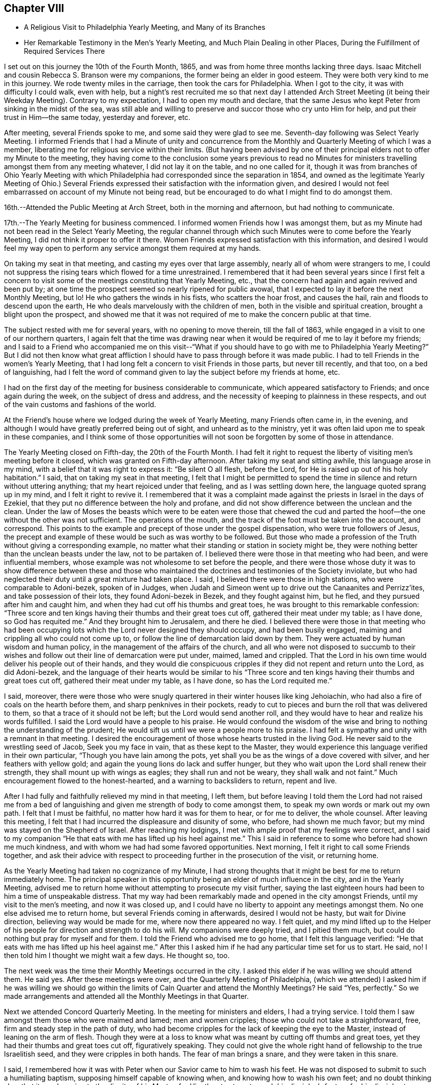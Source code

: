 == Chapter VIII

[.chapter-synopsis]
* A Religious Visit to Philadelphia Yearly Meeting, and Many of its Branches
* Her Remarkable Testimony in the Men`'s Yearly Meeting, and Much Plain Dealing in other Places, During the Fulfillment of Required Services There

I set out on this journey the 10th of the Fourth Month, 1865,
and was from home three months lacking three days.
Isaac Mitchell and cousin Rebecca S. Branson were my companions,
the former being an elder in good esteem.
They were both very kind to me in this journey.
We rode twenty miles in the carriage, then took the cars for Philadelphia.
When I got to the city, it was with difficulty I could walk, even with help,
but a night`'s rest recruited me so that next day I attended Arch Street
Meeting (it being their Weekday Meeting). Contrary to my expectation,
I had to open my mouth and declare,
that the same Jesus who kept Peter from sinking in the midst of the sea,
was still able and willing to preserve and succor those who cry unto Him for help,
and put their trust in Him--the same today, yesterday and forever, etc.

After meeting, several Friends spoke to me,
and some said they were glad to see me. Seventh-day following was Select Yearly Meeting.
I informed Friends that I had a Minute of unity and concurrence from
the Monthly and Quarterly Meeting of which I was a member,
liberating me for religious service within their limits.
(But having been advised by one of their principal
elders not to offer my Minute to the meeting,
they having come to the conclusion some years previous to read no Minutes
for ministers travelling amongst them from any meeting whatever,
I did not lay it on the table, and no one called for it,
though it was from branches of Ohio Yearly Meeting with which
Philadelphia had corresponded since the separation in 1854,
and owned as the legitimate Yearly Meeting of Ohio.) Several Friends
expressed their satisfaction with the information given,
and desired I would not feel embarrassed on account of my Minute not being read,
but be encouraged to do what I might find to do amongst them.

16th.--Attended the Public Meeting at Arch Street, both in the morning and afternoon,
but had nothing to communicate.

17th.--The Yearly Meeting for business commenced.
I informed women Friends how I was amongst them,
but as my Minute had not been read in the Select Yearly Meeting,
the regular channel through which such Minutes were to come before the Yearly Meeting,
I did not think it proper to offer it there.
Women Friends expressed satisfaction with this information,
and desired I would feel my way open to perform
any service amongst them required at my hands.

On taking my seat in that meeting, and casting my eyes over that large assembly,
nearly all of whom were strangers to me,
I could not suppress the rising tears which flowed for a time unrestrained.
I remembered that it had been several years since I first felt a concern to
visit some of the meetings constituting that Yearly Meeting,
etc., that the concern had again and again revived and been put by;
at one time the prospect seemed so nearly ripened for public avowal,
that I expected to lay it before the next Monthly Meeting, but lo!
He who gathers the winds in his fists, who scatters the hoar frost, and causes the hail,
rain and floods to descend upon the earth,
He who deals marvelously with the children of men,
both in the visible and spiritual creation, brought a blight upon the prospect,
and showed me that it was not required of me to make the concern public at that time.

The subject rested with me for several years, with no opening to move therein,
till the fall of 1863, while engaged in a visit to one of our northern quarters,
I again felt that the time was drawing near when it
would be required of me to lay it before my friends;
and I said to a Friend who accompanied me on this visit--"`What if you should have
to go with me to Philadelphia Yearly Meeting?`" But I did not then know what great
affliction I should have to pass through before it was made public.
I had to tell Friends in the women`'s Yearly Meeting,
that I had long felt a concern to visit Friends in those parts, but never till recently,
and that too, on a bed of languishing,
had I felt the word of command given to lay the subject before my friends at home, etc.

I had on the first day of the meeting for business considerable to communicate,
which appeared satisfactory to Friends; and once again during the week,
on the subject of dress and address,
and the necessity of keeping to plainness in these respects,
and out of the vain customs and fashions of the world.

At the Friend`'s house where we lodged during the week of Yearly Meeting,
many Friends often came in, in the evening,
and although I would have greatly preferred being out of sight,
and unheard as to the ministry,
yet it was often laid upon me to speak in these companies,
and I think some of those opportunities will not
soon be forgotten by some of those in attendance.

The Yearly Meeting closed on Fifth-day, the 20th of the Fourth Month.
I had felt it right to request the liberty of visiting men`'s meeting before it closed,
which was granted on Fifth-day afternoon.
After taking my seat and sitting awhile, this language arose in my mind,
with a belief that it was right to express it: "`Be silent O all flesh, before the Lord,
for He is raised up out of his holy habitation.`"
I said, that on taking my seat in that meeting,
I felt that I might be permitted to spend the time in
silence and return without uttering anything;
that my heart rejoiced under that feeling, and as I was settling down here,
the language quoted sprang up in my mind,
and I felt it right to revive it. I remembered that it was a
complaint made against the priests in Israel in the days of Ezekiel,
that they put no difference between the holy and profane,
and did not show difference between the unclean and the clean.
Under the law of Moses the beasts which were to be eaten were those that chewed the
cud and parted the hoof--the one without the other was not sufficient.
The operations of the mouth, and the track of the foot must be taken into the account,
and correspond.
This points to the example and precept of those under the gospel dispensation,
who were true followers of Jesus,
the precept and example of these would be such as was worthy to be followed.
But those who made a profession of the Truth without giving a corresponding example,
no matter what their standing or station in society might be,
they were nothing better than the unclean beasts under the law,
not to be partaken of. I believed there were those in that meeting who had been,
and were influential members, whose example was not wholesome to set before the people,
and there were those whose duty it was to show difference between these and
those who maintained the doctrines and testimonies of the Society inviolate,
but who had neglected their duty until a great mixture had taken place.
I said, I believed there were those in high stations, who were comparable to Adoni-bezek,
spoken of in Judges,
when Judah and Simeon went up to drive out the Canaanites and Perrizz`'ites,
and take possession of their lots, they found Adoni-bezek in Bezek,
and they fought against him, but he fled, and they pursued after him and caught him,
and when they had cut off his thumbs and great toes,
he was brought to this remarkable confession:
"`Three score and ten kings having their thumbs and their great toes cut off,
gathered their meat under my table; as I have done,
so God has requited me.`" And they brought him to Jerusalem, and there he died.
I believed there were those in that meeting who had been occupying
lots which the Lord never designed they should occupy,
and had been busily engaged, maiming and crippling all who could not come up to,
or follow the line of demarcation laid down by them.
They were actuated by human wisdom and human policy,
in the management of the affairs of the church,
and all who were not disposed to succumb to their wishes and
follow out their line of demarcation were put under,
maimed, lamed and crippled.
That the Lord in his own time would deliver his people out of their hands,
and they would die conspicuous cripples if they did not repent and return unto the Lord,
as did Adoni-bezek,
and the language of their hearts would be similar to his "`Three
score and ten kings having their thumbs and great toes cut off,
gathered their meat under my table, as I have done, so has the Lord requited me.`"

I said, moreover,
there were those who were snugly quartered in their winter houses like king Jehoiachin,
who had also a fire of coals on the hearth before them,
and sharp penknives in their pockets,
ready to cut to pieces and burn the roll that was delivered to them,
so that a trace of it should not be left; but the Lord would send another roll,
and they would have to hear and realize his words fulfilled.
I said the Lord would have a people to his praise.
He would confound the wisdom of the wise and bring to
nothing the understanding of the prudent;
He would sift us until we were a people more to his praise.
I had felt a sympathy and unity with a remnant in that meeting.
I desired the encouragement of those whose hearts trusted in the living God.
He never said to the wrestling seed of Jacob, Seek you my face in vain,
that as these kept to the Master,
they would experience this language verified in their own particular,
"`Though you have lain among the pots,
yet shall you be as the wings of a dove covered with silver,
and her feathers with yellow gold; and again the young lions do lack and suffer hunger,
but they who wait upon the Lord shall renew their strength,
they shall mount up with wings as eagles; they shall run and not be weary,
they shall walk and not faint.`"
Much encouragement flowed to the honest-hearted, and a warning to backsliders to return,
repent and live.

After I had fully and faithfully relieved my mind in that meeting, I left them,
but before leaving I told them the Lord had not raised me from a bed
of languishing and given me strength of body to come amongst them,
to speak my own words or mark out my own path.
I felt that I must be faithful, no matter how hard it was for them to hear,
or for me to deliver, the whole counsel.
After leaving this meeting,
I felt that I had incurred the displeasure and disunity of some, who before,
had shown me much favor; but my mind was stayed on the Shepherd of Israel.
After reaching my lodgings, I met with ample proof that my feelings were correct,
and I said to my companion "`He that eats with me has lifted up his heel against me.`"
This I said in reference to some who before had shown me much kindness,
and with whom we had had some favored opportunities.
Next morning, I felt it right to call some Friends together,
and ask their advice with respect to proceeding further in the prosecution of the visit,
or returning home.

As the Yearly Meeting had taken no cognizance of my Minute,
I had strong thoughts that it might be best for me to return immediately home.
The principal speaker in this opportunity being an elder of much influence in the city,
and in the Yearly Meeting,
advised me to return home without attempting to prosecute my visit further,
saying the last eighteen hours had been to him a time of unspeakable distress.
That my way had been remarkably made and opened in the city amongst Friends,
until my visit to the men`'s meeting, and now it was closed up,
and I could have no liberty to appoint any meetings amongst them.
No one else advised me to return home, but several Friends coming in afterwards,
desired I would not be hasty, but wait for Divine direction,
believing way would be made for me, where now there appeared no way.
I felt quiet,
and my mind lifted up to the Helper of his
people for direction and strength to do his will.
My companions were deeply tried, and I pitied them much,
but could do nothing but pray for myself and for them.
I told the Friend who advised me to go home, that I felt this language verified:
"`He that eats with me has lifted up his heel against me.`" After
this I asked him if he had any particular time set for us to start.
He said, no!
I then told him I thought we might wait a few days.
He thought so, too.

The next week was the time their Monthly Meetings occurred in the city.
I asked this elder if he was willing we should attend them.
He said yes.
After these meetings were over, and the Quarterly Meeting of Philadelphia,
(which we attended) I asked him if he was willing we should go within the
limits of Caln Quarter and attend the Monthly Meetings? He said "`Yes,
perfectly.`"
So we made arrangements and attended all the Monthly Meetings in that Quarter.

Next we attended Concord Quarterly Meeting.
In the meeting for ministers and elders, I had a trying service.
I told them I saw amongst them those who were maimed and lamed; men and women cripples;
those who could not take a straightforward, free,
firm and steady step in the path of duty,
who had become cripples for the lack of keeping the eye to the Master,
instead of leaning on the arm of flesh.
Though they were at a loss to know what was meant by cutting off thumbs and great toes,
yet they had their thumbs and great toes cut off, figuratively speaking.
They could not give the whole right hand of fellowship to the true Israelitish seed,
and they were cripples in both hands.
The fear of man brings a snare, and they were taken in this snare.

I said, I remembered how it was with Peter when our Savior came to him to wash his feet.
He was not disposed to submit to such a humiliating baptism,
supposing himself capable of knowing when, and knowing how to wash his own feet;
and no doubt thinking also, that it was lowering to the dignity of his Master,
for Him thus to stoop to wash his disciples`'s feet,
or for his disciples to subject their Lord to this necessity.
But when he was told, "`If I wash you not,
you have no part with me,`" he was all submission.
After the washing was over, Jesus said unto them,
"`Know you what I have done to you? You call me Master, and Lord; and you say well;
for so I am. If I, then, your Lord and Master, have washed your feet,
you also ought to wash one another`'s feet.`"
Jesus did not choose two or three of his disciples to wash the feet of the rest,
but they were to wash one another`'s feet.
The disciples of Christ will feel not only a willingness,
but a necessity of taking and receiving advice from his fellow disciples;
he will not feel himself too clean or too whole to be counselled,
or reproved even by the least babe in Christ.
"`He that receives whomsoever I send, receives me, and He that receives me,
receives Him that sent me.`" Male and female are all one in Christ Jesus.

After this meeting, a minister said to me, "`You have had a hard meeting,
but there is cause for your exercises and your remarks.
Oh, the bitter draughts my soul was made partaker of in many places,
so that I can say with David, "`Unless the Lord had been my help,
my soul had almost dwelt in silence.`"

Next day the Quarterly Meeting occurred.
It was a very large gathering.
Here, again I had close things to deliver, and hard to be uttered;
yet there was more openness than in the Select Meeting.
Where there is not a willingness to hear the Truth spoken,
it makes hard work for those to whom it is given to declare the whole counsel of God,
whether the people will hear or whether they will forbear.
I told them that some, no doubt, were desirous we should have a good meeting,
the language of whose hearts often was, Oh,
that we could have such precious heart tendering
opportunities as Friends had in the rise of the Society.
But we should remember that we are a backslidden people; the love of the world,
the wisdom, policy, riches, pleasures, pastimes, manners,
maxims and customs of the world, have gained ascendency and great place amongst us;
many were following those things with avidity,
which our worthy predecessors were led to renounce; and were trampling under '`foot,
or esteeming lightly those principles and testimonies for which,
and the support of which, our early Friends suffered persecution, imprisonment and death.
Will not the Lord judge for these things;
will not my soul be avenged on such a people or nation as this?`" The
judgments of the Lord are in the nation and in the Church,
and yet we are not humbled.
But this impressive, gracious and inviting language is still held out to us,
awaiting our acceptance: "`Return, you backsliding children,
and I will heal your backslidings.`"
And again: "`Bring you all the tithes into the storehouse,
that there may be meat in mine house, and prove me now herewith, says the Lord of hosts,
if I will not open you the windows of heaven, and pour you out a blessing,
that there shall not be room enough to receive it.`"

I had to declare that it was my full belief there were
those in that meeting who occupied high stations,
to whom this language was applicable: "`Take away from me the noise of your songs;
for I will not hear the melody of your violin, But let judgment run down as waters,
and righteousness as a mighty stream.`"
That the leprosy had got into the head,
and was of such a nature as to require those affected therewith, to cover the upper lip,
and cry, Unclean! unclean.
The foregoing is only a small part of what I had to communicate in that meeting.

In the women`'s meeting I had a short testimony on the subject of dress,
recommending plainness and consistency in this respect.
After meeting, Elizabeth Scattergood, an elder, said to me,
I have good unity with your services in our meeting today,
and should have felt better satisfied if I had expressed it publicly, but, said she,
"`that is the way we get along;
in a crippled way`"--meaning for the lack of being faithful.
On the day following, we visited dear Hannah Gibbons, who was in her ninety-fifth year.
Truly it was a strengthening, encouraging visit to my mind.
She was lively and green in old age, remembered her visit to Ohio,
made in her eightieth year;
could recollect much that was said and done in our Yearly Meeting at that time.
One thing I think right to mention,
it being a time of great disturbance and commotion on account of the spread
of unsound doctrines,--the doctrines of Joseph John Gurney and his abettors,
and there being some Friends in attendance of Ohio Yearly Meeting at that time,
from the Smaller Body (so called) of New England.
The Clerks of the women`'s meeting seemed determined to close
the Yearly Meeting without transacting the business thereof,
being encouraged by those of their way of thinking.
When the Clerk was about to read the concluding Minute, Hannah Gibbons arose and said,
that although she could not hear what was before the meeting, she felt it right to say,
she desired Friends would be faithful,
and if the Clerks did conclude the meeting without transacting the business,
she hoped faithful Friends would keep their seats,
and attend to the business of the meeting.
This honest, timely remonstrance, put a stop to their proceeding to conclude the meeting,
and the regular business was transacted.
The Friends from New England were men.

Fifth Month 11th.--Attended the Select Quarterly Meeting of
ministers and elders for Caln Quarterly Meeting.
Towards the close of this meeting I had to warn Friends
to be aware of the Joabs--to remember Abner and Amasa,
how they lost their lives by his treacherous dealings.
"`Died Abner, as a fool dies? his hands were not bound nor his feet fettered.`"
Joab did not want any one to supersede him in the king`'s business,
and determined to put all out of the way, who should be appointed to go before him;
hence, with feigned pretences towards the one, and feigned love towards the other,
he slew both Abner and Amasa.
But his gray hairs were not permitted to go down to the grave in peace,
though he arrayed himself conspicuously on the side of king David,
yet the king gave a charge to his son and successor concerning Joab,
because of his treachery and wickedness.
And when Solomon commanded Benaiah to smite him, he took hold of the horns of the altar,
still desiring to be considered a true worshipper in the house of God; nevertheless,
he was smitten there, and there he died.

How similar to the conduct of Joab is the conduct of some in the present day,
who are professing to be on the King`'s side, and actuated by a zeal,
but not of or from the Lord; desirous of self-exaltation or promotion,
who would allure from the path of duty by feigned words and fair speeches,
those who are on the King`'s business; and when they have got them,
to turn aside from the highway of holiness, behold their dagger is felt,
the precious life is smitten,
and they have no more strength to run on the Lord`'s errands, or do the King`'s business.
Though these over-zealous pretenders to religion care
nothing for the spiritual lives of those they slay,
yet their aim is to make a great show of love and good will,
as if the health of the souls of their fellow creatures was their chief concern.
"`Are you in health my brother,`" said Joab to Amasa,
and took him by the beard to kiss him, and then slew him,
leaving him in the highway for all to gaze upon him.

12th.--Attended the Quarterly Meeting for business.
In the forepart thereof, I had a testimony to bear on the subject of forgiveness,
and felt easy and satisfied.
In the women`'s meeting I had to revive the language:
"`Because the daughters of Zion are haughty,
and walk with stretched-forth necks and shameless eyes, walking and mincing as they go,
and making a tinkling with their feet.
Therefore the Lord will smite with a scab the crown of the head of the daughters of Zion,
and the Lord will discover their secret parts.
I admonished those who were high and lifted up in pride,
to remember what had come upon many daughters in our land,
how they had been brought down from their height and reduced to poverty
within the past four years in consequence of the ravages of civil war,
and although we had in many places been basking as in the sunshine of prosperity,
while thousands and tens of thousands have been undergoing the keenest reverse;
yet we must remember the Lord is no respecter of persons,
and while we may not be obliged to drink the cup of affliction and
judgment in the same way that others have been partaking of;
the time will come,
that all who continue indulging in the vain gratification of a worldly spirit,
will experience the judgments of the Lord to come upon them, yes,
the time must and will come upon all such, wherein their secret parts,
or the secret of their hearts, will be discovered, and mourning,
lamentation and woe will be their portion.
The Lord will take away from the daughters of Zion the
bravery of their tinkling ornaments and their cauls,
and their round tires like the moon, etc.
(see Isaiah, chapter third.
As this language has been verified in the experience of many professing
Christians of latter time in a remarkable manner in our beloved country,
it should have a tendency to humble us as in dust and ashes before the Most High God,
lest the cup of his indignation be handed to us unmingled with
mercy and we have to drink the very dregs thereof.
But the inviting language is still held out: "`Return, you backsliding children,
and I will heal your backslidings.`"

13th.--Attended the funeral of Isaac Phillips,
an esteemed elder of Bradford Monthly and Particular Meeting.
At the house of the deceased, before the interment,
I expressed to the widow of this Friend, my belief that all was well with her husband,
and encouraged her to keep the faith and patience,
that she might follow him to his home in heaven.
After the corpse was laid in the tomb, Friends held a meeting, which was very large,
I had nothing to communicate; Samuel Cope and Phebe Roberts spoke therein.
The same evening we went to West Chester and lodged with Elizabeth,
widow of the late William Scattergood.
The latter was a minister in the Society who stood much
opposed to the modern innovations in doctrine and practice,
which have made their way in the Society.
Elizabeth is a worthy elder, and treated us with much kindness and motherly regard.

14th.--Attended West Chester Meeting (it being First-day). In this
meeting I found it right to revive the language of the Apostle Peter:
"`But the day of the Lord will come as a thief in the night;
in the which the heavens shall pass away with a great noise,
and the elements shall melt with fervent heat; the earth also,
and the works that are therein,
shall be burnt up. Seeing then that all these things shall be dissolved,
what manner of persons ought you to be in all holy conduct and godliness.
Looking for and hasting unto the coming of the day of God, wherein the heavens,
being on fire, shall be dissolved,
and the elements shall melt with fervent heat? Nevertheless we, according to his promise,
look for new heavens and a new earth, wherein dwells righteousness.`"
I said, does any one here suppose that the Apostle Peter had an allusion to a day,
in which this terraqueous globe on which we live should be destroyed
by fire? I cannot suppose that he had any such meaning.
The heavens and the earth here alluded to is no doubt the old fallen nature of man,
against which the fire of the Lord`'s jealousy is kindled,
and the people of the world before the flood,
having been striven with by the Spirit of the Lord to bring them out of that fallen,
degenerate condition, yet they persisting therein,
God gave them over to a rebrobate mind, and brought destruction upon them.
So all, in every age of the world,
who withstand the tender visitations of God`'s mercy to their souls,
and continue in sin and transgression until his mercy is withdrawn,
will experience the outpouring of his indignation upon them, without respect of persons.
For, by the same word, the heavens and the earth which now are,
the first and fallen nature is reserved in chains,
subject to the fiery ordeal and indignation of the Lord,
but those who submit to the baptism of the fire and Holy Ghost, until all the chaff,
tin and rebrobate silver is destroyed--until all the old nature is purged out,
these experience new heavens and a new earth; new desires, new affections,
all old things done away, and behold, all things become new, and all things of God.

By thus bearing the ministration of condemnation for sin and transgression
by knowing the Master to sit as a refiner and purifier of gold and silver,
and as a fuller with soap in the temple of the heart,
becoming as passive clay in the hands of the potter, we hasten the corning of that day,
wherein the heavens being on fire shall be dissolved,
and the elements of our old nature melt with fervent heat,
the earth also and the works thereof shall be destroyed.
Seeing we look for such things,
what manner of persons ought we to be in all holy conduct and godliness.

In the afternoon of this day my companions attended Westtown Meeting;
but I feeling no draft that way, stayed in the neighborhood of West Chester,
at the house of our kind young friends Joseph and Elizabeth Scattergood:
Joseph is a descendant of Thomas Scattergood,
that devoted servant and minister of the Lord.
At this house I was sick for two days, and was very kindly treated.

On Fourth-day following we went to London Grove,
in order to attend the Western Quarterly Meeting.

On Fifth-day attended the Select Quarterly Meeting, in which I was silent.
Next day the Quarterly Meeting for business; silent also in that; but a woman Friend,
from a neighboring Quarterly Meeting, was very lengthy, both in preaching and praying.
Towards the close of the women`'s meeting something arose on my mind to deliver,
but the same woman again arose and had considerable to say,
which put a stop to my communication before it commenced.
This same Friend being at another meeting which I attended,
again took up most of the time in preaching and praying;
also in the Yearly Meeting was several times quite lengthy in her communications,
particularly towards the close of that large assembly.
My spirit was grieved thereat, believing she was going quite beyond her gift,
if she had a gift, which I was not prepared to question, or deny;
but she being young in the ministry, my soul did mourn over her, and I felt willing,
should the Lord require me so to do, to speak to her privately on account thereof,
but no way opened for my relief.

I give this as a warning to others,
believing the good Master will keep those clear-sighted, careful and watchful,
who put their trust in Him--who keep a single eye to his glory,
and if at any time they through unwatchfulness step aside,
He will chasten them with his rod of correction, causing them,
when they warm themselves with sparks of their own kindling, to lie down in sorrow,
feeling uncomfortable for having transgressed his righteous law.
They will be induced, as their chief aim and object is to promote his glory,
to bear the rod of his correction, and profit thereby.
"`My greatest concern (says William Penn) is for public brethren.`"
Oh, that I myself may watch unto prayer, and that continually,
that this language may not apply unto me,
in regard to what I have said on the subject of the
ministry--"`Out of your own mouth will I judge you.`"

After this Quarterly Meeting was over I informed the Select members of that meeting,
that I felt a concern to attend the meetings belonging to that Quarter,
to which they readily assented,
also to appoint one meeting within their limits amongst those not in membership with us,
which was also united with.

Seventh-day, the 20th.--Morris Cope took us to London Britain,
to attend that meeting on First-day.
I had service therein, both in silent exercise and vocal communication,
and felt satisfied.
After a religious opportunity in the family where we lodged, we went to West Grove,
where a meeting had been appointed to be held the next day, which we attended.
In this, as in all the other meetings within the limits of this quarter,
I had close things to deliver.
A worldly spirit having got in,
and taken possession of the uppermost room in the temple of the hearts of many, yes,
most of our poor, scattered and peeled Society; and many seem not to know it;
but when close things are preached amongst them, it seems hard for some to bear,
particularly when the leprosy is in the head, as well as in the other parts of the body.
Oh, what a resisting there is of that kind of medicine most needed,
so that the language of my heart often was, both in and out of meeting,
"`My soul is exceeding sorrowful even unto death;`"
for I found to suffer with and for the Truth,
we must dwell very low, even in places where few in these days are willing to dwell,
and withal,
feeling my own weaknesses and insufficiency for
so great a work as that of preaching to others,
being a dwarf in religious experience compared with those who have
faithfully followed the footsteps of the flock of Christ`'s companions.
I was often brought very low in consideration of these things,
and yet I felt the necessity laid upon me to do my part even in these troublous times,
towards repairing the broken-down walls of our Jerusalem.

I was many times while engaged in this visit,
pressed as under the weight of hills and mountains.
But magnified and adored forever be his name,
who never left me to become a prey to the dragon, but when He had tried and proven me,
He did always show himself to be the same Almighty Helper,
who can and will deliver all those who put their trust in Him,
out of all their distresses.

The last meeting we attended within the limits of the Western Quarter,
was at Fallowfield--a very small meeting.
I was favored to relieve my mind in this meeting to the few present, and felt clear.
After meeting, we went to the house of a Friend belonging to that meeting.
On my way there my mind was greatly exercised,
so that I could scarcely refrain from exclaiming aloud--"`My soul is exceeding sorrowful,
even unto death.`"
The Friends where we were going being entire strangers to me,
I knew not why I should be thus exercised, but upon entering their house,
and even before entering their dwelling, the mystery began to be unfolded.
I found they were wealthy and lived in a style which showed plainly
they were not the self-denying followers of the meek and lowly Jesus,
as becomes our profession.
They treated us respectfully,
and while dinner was preparing I felt greatly exercised in spirit,
that the Lord would keep me faithful to his requirements,
permitting me neither to go beyond, nor lag behind my guide.

After dinner I requested the family collected, which was done;
two of the older children were from home.
All the wealth and grandeur which I saw there displayed felt to me as nothing, yes,
lighter than vanity;
and I could not feel easy without alluding to the birth-place of our Savior.
Surely it was in his power to have presented himself to the world in
that prepared body in which he came to do his Father`'s will,
in a very different situation than that of a stable and a manger.
The birth-place of the Son of God a stable!
He by whom all things were made, condescended to set us this example of humility.
He who could have commanded empires and kingdoms,
in whose sight all nations are as the drop of a bucket.
He is Lord of lords and King of kings.
He regards the heart.
He requires us to take his yoke upon us and learn of Him, who is meek and lowly in heart,
that we may find rest to our souls.
And He has declared that, "`Whoever shall be ashamed of me and of my words,
of him shall the Son of man be ashamed, when He shall come in his own glory,
and in his Father`'s, and of the holy angels.`"
We must be willing to bear the cross, if we would wear the crown of life everlasting.
I felt strengthened to declare the whole counsel to parents and children,
and after a short and fervent supplication on their behalf, my own,
and those who were with me, I felt clear of them, which was indeed a great favor.

Then visited the family of a brother-in-law of these Friends,
and was favored to relieve my mind there also; but did not see the father of this family,
he being sick.
We then left the town of Coatesville,
and on our way to Benjamin Maule`'s (the Friend who took us to Fallowfield),
we stopped and took tea with a widow, who with her daughter received us kindly.
After tea,
had a religious opportunity to our mutual comfort and consolation in a degree
sufficient to call forth this acknowledgment,`" Hitherto has the Lord helped us.`"

On our way we passed the house of Solomon Lukens,
who with some others in his neighborhood and elsewhere,
have recently left their respective meetings,
and set up others in which they profess they can worship the Father
of Spirits more in accordance with their own sense of duty,
than in the meetings they have left.
I felt a great weight upon my spirit as I passed this house, and have since thought,
if I had given up to call there at that time, I might have felt more easy;
but we passed by, I concluding if the matter rested with me, I would return,
but the time never came that I had an opportunity to do so.

Lodged at B. M`'s,
with a prospect of appointing a meeting at a little village called Unionville,
four or five miles from London Grove.
But on Seventh-day morning, the prospect closed up. I could not account for it,
but felt it safe to be still,
and told Friends I did not see my way clear to appoint that meeting.
On examining the time of holding the Quarterly Meetings, I found Burlington Quarter,
which I was expecting to attend, came two days earlier than we expected;
then I saw why my way closed up to appoint the meeting,
for we had to take the cars for Philadelphia that afternoon in
order to reach Burlington in time for the Quarterly Meeting--
our friend B. M. taking us to the station.
With him and his family we parted in the love of the gospel.
He has six daughters, all grown, and in the bloom of youth.
I thought them interesting young women.
His wife, and aged mother-in-law were also very kind,
and we parted in near affection with these dear Friends.

On First-day we attended the Meeting for the
Northern District in the morning and afternoon.
In forenoon, after Deborah Brooks (a young Friend) had spoken,
not a word of which I could hear, my mouth was opened to speak of silent worship,
and express my belief that those who worship the Father in spirit and in truth,
often find these meetings to be the most strengthening and encouraging of any other;
for the minister of the sanctuary and true tabernacle, who is the Lord Jesus Christ,
knows all our needs, and is acquainted with our several situations,
and where there is a looking unto Him in the way of his judgments,
bearing the baptism of the Holy Ghost and fire, He will cleanse the temple of the heart,
and come in and sup with us, and we with Him.
And He will at times and seasons break in amongst these thus waiting upon Him,
with this inviting language--"`Children come and dine`"--
that there will be left no doubt who it is,
knowing that it is the Lord himself,
thus inviting and feeding his disciples with the food He has prepared for them,
comforting and strengthening their hearts together, with his holy,
life-giving power and presence.
Instrumental ministry which is of his begetting and ordering, is not to be despised,
but appreciated according to its worth; that is as instrumental help,
and not to be withheld when He gives the command to speak, for He still, as in days past,
makes use of clay to anoint and open the blind eyes,
yet this is not to be compared to his own immediate
presence and inspeaking word nigh in the heart.
I said blessed be his name forever, and let all the world say amen.
holy prophets of the Lord concerning the coming of the Son of God in the flesh,
but when He came, were the ones to mock, deride and scoff, and finally put Him to death.
We as a religious Society profess,
not only to believe He has come in the flesh and suffered for us,
the just for the unjust,
but we profess to believe according to his promise in his
second appearance--his spiritual appearance in the heart,
and that too as a reprover for sin and transgression,
as well as a Comforter to all those who follow Him.
A light enlightening our dark hearts, offering salvation unto all,
and to those who follow him He becomes the salvation of God to their souls,
but to those who turn from the light, with which He enlightens them,
and follow their own carnal wills and inclinations,
He will be the witness against them as in the parable of the sheep and the goats.
And although these may give a summary answer as represented in the parable,
pleading ignorance of having slighted the Lord of life and glory,
saying Lord (for they also called Lord), when didi we see you hungry, or thirsty,
or a stranger, or naked, or sick, or in prison,
and did not minister unto you? Then shall He answer them, saying,
"`Verily I say unto you, inasmuch as you did it not to one of the least of these,
you did it not to me. And these shall go away into everlasting punishment:
but the righteous into life eternal.`"

After this meeting, several Friends spoke very kindly and affectionately to me,
expressing they were glad to see me there again,
and one minister said he was glad to hear my voice amongst them again.
In the afternoon,
I spoke of the children of Israel who were left in the land
after the generality of them had been carried to Babylon,
and how Ishmael got amongst them and slew Gedaliah and some of the rulers and chief men,
and the rest that were left determined to go into Egypt
where they might not have hunger of bread,
hear the alarm of war, nor see the sword;
but Jeremiah faithfully warned them against this step, but go they would and did,
and became greater idolaters than the nations around,
pouring out their meat offerings and drink offerings to the queen of heaven.
And the things they thought to escape came upon them.

The same evening, took tea at G. E`'s. Some Friends coming in,
I had an opportunity to lay some things before them, to the relief of my mind.
The Hicksite separation was adverted to. I told them that
Gurneyism was a more specious snare to lay waste Quakerism,
than ever Hicksism was.
Hicksism is open infidelity,
but Gurneyism is calculated to slide us off the foundation so
imperceptibly that we shall not know it. The first snare is
more easily detected and had not many advocates;
the last is working the downfall of the Society.
Thomas Shillitoe said,
if Friends allowed those doctrines to be circulated
(which they have it in their power to suppress),
the Society would go gradually down; and it is going down;
a mixed garment of wool and linen is spread over us, but we seem paralyzed,
and do not see and feel things as they really are.
I said, we are looking abroad at England, at the departures there,
but we are following close in their footsteps:
Gurneyites in principle being in our midst and no testimony against them;
ministers travelling amongst us of that description and no strength to touch them.
Will not the Lord judge for these things? I had a few
words in supplication and the opportunity ended,
to the relief of my mind, for I felt that the Lord owned this service at my hands,
and it found a place in the minds of some of those present.

Next day, went to Burlington, accompanied by Charles Williams, an elder in the city,
who showed us much kindness--the Lord reward him for it. Got to
Burlington in time to attend the Select Meeting at eleven clock;
all strangers to me. The meeting was pretty much gathered when
we went in. I took my seat below the ministers`' gallery,
but the man Friend, an elder, at whose house we put up, invited me up;
I thought best to go. There were two communications,
one of considerable length from a woman, in the forepart of the meeting.

After the business of the meeting was through,
I felt that I should not be clear without reviving this language,
"`Take away from me the noise of your songs;
for I will not hear the melody of your viols.
But let judgment run down as waters, and righteousness as a mighty stream.`"
I told them I knew not the name of a minister in that meeting, but such were my feelings,
that I believed this language applicable to some present; with some more plain truths,
the fear of man was taken away, and my only desire was to serve the Lord.
Hence the slightings and smitings were comparatively easy to bear,
for I was often led to remember how it fared with the Son of God,
when in that prepared body in which He came to do his Father`'s will: He was reviled,
spit upon, and finally crucified for our sakes.

The Jews professed to believe in the prophecies of the holy prophets
of the Lord concerning the coming of the Son of God in the flesh,
but when He came, were the ones to mock, deride and scoff, and finally put Him to death.
We as a religious Society profess,
not only to believe He has come in the flesh and suffered for us,
the just for the unjust,
but we profess to believe according to his promise in his
second appearance his spiritual appearance in the heart,
and that too as a reprover for sin and transgression,
as well as a Comforter to all those who follow Him.
A light enlightening our dark hearts, offering salvation unto all,
and to those who follow him He becomes the salvation of God to their souls,
but to those who turn from the light, with which He enlightens them,
and follow their own carnal wills and inclinations,
He will be the witness against them as in the parable of the sheep and the goats.
And although these may give a summary answer as represented in the parable,
pleading ignorance of having slighted the Lord of life and glory,
saying Lord (for they also called Lord), when did we see you hungry, or thirsty,
or a stranger, or naked, or sick, or in prison,
and did not minister unto you? Then shall He answer them, saying,
"`Verily I say unto you, inasmuch as you did it not to one of the least of these,
you did it not to me. And these shall go away into everlasting punishment:
but the righteous into life eternal.`"

But how many are there amongst our highly professing Society, who,
instead of living up to our high and holy profession,
are mockers and scoffers (as really as were the Jews in the days of
his flesh) of the spiritual appearance of Christ in the heart.
Oh, says my soul, that there might be a turning unto the Lord,
while the day of mercy lasts, that we be not swept with the bosom of destruction,
and be like the Jews, scattered to the four winds,
because of our rebellion against the light of the Lord.

In the Quarterly Meeting for business I had a
short testimony before the shutters were closed,
exhorting to prostration and humiliation before the Lord,
whose judgments are and have been in the land.
After the shutters were closed, I informed women`'s meeting,
that I was there with a Minute of unity and concurrence from
the Monthly and Quarterly Meeting of which I am a member,
branches of Ohio Yearly Meeting, that Philadelphia had been in correspondence with,
but as my Minute had not been read in the Yearly Meeting,
I thought it not right to offer it to Subordinate Meetings unless called for.
This information seemed satisfactory to all except one member,
and her daughter made quite a speech,
in which she asserted that Philadelphia had never corresponded
with the Yearly Meeting of which I was a member,
and threw out some very harsh and bitter words.
Some of her friends, however, were not prepared to join in with her railing,
and quieted her down.

Philadelphia has twice since the separation in 1854 addressed epistles to Ohio,
but it appears evident that in order to satisfy a class
in that Yearly Meeting who are Gurneyites,
and who never intend to own the legitimate Yearly Meeting of Ohio,
that correspondence was dropped.
May the Lord take the cause into his own hands, whose cause it is,
and plead with those who fear man more than the Creator.
I had considerable service for Truth in this meeting,
after which some Friends spoke very kindly to us,
and desired our company at their houses;
but we were not at liberty to tarry at that time.

Before leaving our place of lodging, I enquired of some elders present,
if they would be willing I should appoint some
meetings within the limits of that quarter,
provided I felt it right to return for that purpose.
They answered, they would have no objection, and one of them said,
he hoped if I felt like visiting their meetings, I would not neglect to do so,
or words to this import.
The evening after the close of this Quarterly Meeting we returned to Philadelphia,
in order to attend the Monthly Meetings composing Concord Quarter.

Fifth Month.--Went from Philadelphia to West Chester, and attended Birmingham Meeting,
held at that place.
In this meeting I had close, hard work,
believing there was a lack of faithfulness on the part of some of the heads
of the meeting in the support of our Christian principles and testimonies.
I had to compare them to a broken tooth, and a foot out of joint,
who were not only become unfit for service themselves,
but hindered others from a right performance of their respective offices.
This touched some of them to the quick, the smitings of whose spirits was hard to bear.
After the shutters were closed, I requested the liberty of visiting men`'s meeting,
which was readily agreed to. Therein I had to deal plainly
with those who had turned aside from the right path,
expressing my belief that the Lord would yet have a people to his praise,
repeating part of the declaration of Francis Howgill:
"`The sun shall leave its shining brightness, and cease to give light to the world;
and the moon shall be altogether darkness, and give no light unto the night;
the stars shall cease to know their office or place.
My covenant with day, night,
times and seasons shall sooner come to an end
than the covenant I have made with this people,
into which they are entered with me, shall be broken.`"
After this meeting, I had another precious interview with dear old Hannah Gibbons.

Sixth Month 1st.--Attended Goshen Monthly Meeting.
Had some service before the shutters were closed.
In the meeting my heart was enlarged, and my mouth opened in the love of the gospel,
to encourage a faithful endurance of the baptisms necessary for our
refinement and preparation for the work and service of the Lord;
believing there were those present who were designed to become as mothers in our Israel.
I had to revive the language, "`Neither let the eunuch say, Behold, I am a dry tree.
For thus says the Lord unto the eunuchs that keep my Sabbaths,
and choose the things that please me, and take hold of my covenant;
even unto them will I give in mine house and within my walls,
a place and a name better than of sons and daughters.`"
I said, it is good to feel our nothingness,
our entire inability to do the least good thing of ourselves, to be emptied,
so that we shall appear in our own natural view robbed and
spoiled--divested of all the natural beauty and comeliness,
lying prostrate before the Lord and apparently useless.
Then, when He tries and proves us until seven times pass over us,
we shall know in the Lord`'s own time and by the might of his power,
all old things done away and behold all things made new.
"`Then shall the lame man leap as a hart, and the tongue of the dumb sing:
for in the wilderness shall waters break out, and streams in the desert.
And the parched ground shall become a pool, and the thirsty land springs of water.`"
My heart was enlarged in the love and liberty of the gospel,
and I may say in demonstration of the spirit, to speak the truth amongst them,
greatly to the peace of my soul, and to the refreshment and encouragement of others.
Next day attended Concord Monthly Meeting.
The same evening rode to Birmingham to the house of our Friends,
Aaron and Susan Sharpless.

Next day, the 3rd of the month, rode to Wilmington,
and attended their meeting on the 4th, it being First-day.
I was engaged in this meeting in testimony and supplication,
to the relief and peace of my mind, and I believe, to the satisfaction of those visited.
My way was unexpectedly opened amongst them, and the Truth chained down opposing spirits.
Oh, how necessary for ministers to cast all their care and burdens on the Lord;
truly He does great things for them who serve and fear Him,
and this my soul knows right well.
After this meeting a Hicksite preacher by the name of Bancroft,
came to our lodgings to talk with us, and offer us some pamphlets,
which had been recently published by some of their members,
designing and desiring to bring about a re-union of Friends and Hicksites.
I told the man that they, the Hicksites,
must disown the doctrines of Elias Hicks before we could own them as Friends.
I had heard Elias Hicks preach, and had read his sermons, and considered him a deist.
That I heard Elias say in our meeting at Flushing, that if it were not for revelation,
we could not distinguish a man from a horse, or a horse from a tree.
I told him I had conversed with some of their members,
who said they were not in unity with the Hicksites,
but being queried and questioned with relative to the Son of God, the Lord Jesus Christ,
would not own Him to be anything more than a good man, as any other man might be;
also denying that there was any evil agent distinct from man as a tempter,
the devil--Satan--as termed in the Holy Scriptures.
I found I must come to points with this man,
showing the why and wherefore we could not own them,
till they renounced the deistical doctrines which caused the separation.
We parted on friendly terms, after a very free, and pretty full discourse on the subject.
Aaron Sharpless, the Friend who took us to Wilmington,
expressed his entire satisfaction with the interview.
Language and utterance were given me to clear myself of any compromise,
which seems to be the desire of the Hicksites to make with Friends, that is,
that all who profess to be Friends should meet together as one Society,
irrespective of the principles they may hold.
This will never do, for the Lord will not accept such a mixture.

From Wilmington we went back to Birmingham,
where we attended an appointed meeting on the 5th. In this meeting, as elsewhere,
I had close things to deliver to those who had forsaken the right path,
and those who were refusing to listen to the voice of instruction.
I said, the eleventh hour call does not always come late in life.
Peter Yarnall experienced the very last call of mercy in his youthful years,
and he was shown if he did not then yield, the day of his visitation would be over.
So it seemed to me some then present were very near their last visitation;
it was time for them to look around them,
and close in with the offers of mercy before it was too late.
The meeting ended in supplication to the Father of
mercies for the continuation of his pardoning grace.

Dined at David Garret`'s with a considerable number of Friends, young,
as well as those more advanced in years.
Soon after entering this house, my mind became very much exercised,
and some considerations took hold of my feelings, which I was not able to put from me,
without requesting a religious opportunity with all present, some being about to leave.
Soon after dinner, we accordingly sat down together.
I felt that I must neither turn to the right hand nor left.
I must not do anything to make my communication more agreeable and acceptable to
the natural mind than the Lord would have it to be. So it came before me to say,
"`Friends, if there are any here,
who undertake to keep fair sides with all the hickory Quakers they meet,
it will keep them busy, and besides,
they will be in danger of losing their spiritual life by such a course.
I said, the pathway of some is thickly strewed with temptations.
There is need of keeping the eye single to the Lord.
There are those who would draw us into their snare.
Gurneyism is in our midst; we had need to take heed.
This caution may be as needful for myself as any present,
yet I dared not withhold it. I had considerable to say in a close,
warning manner with respect to the situation of society.
I said, I had felt the smitings of some spirits which was harder to bear than open rebuke.
After this opportunity, I felt that I had incurred the displeasure, or disunity of some,
who before had shown me much kindness,
and I subsequently found I was not mistaken in my apprehensions.

Next day attended an appointed meeting at Concord,
it being the Third of the week and 6th of the month; on Fourth,
Fifth and Sixth-days of this week was at Middletown, Chester and Chichester Meetings.
On Seventh-day rode from Chichester to Whiteland, eighteen miles,
and put up with our friends, Isaac and Abigail Hall.
Attended their meeting on First-day, which was small,
and had some service to the relief of my mind.
In the afternoon of this day we visited some families.
The first was a Friend who had left Whiteland Meeting, and sits down at home alone;
alleging,
that Philadelphia Yearly Meeting has lost its standing as a Yearly Meeting of Friends,
and that he can have no fellowship with meetings subordinate thereto.
I cleared my mind towards him and his family, and left them with a sorrowful heart,
believing him to be under a mistake as to the thing required; while,
at the same time we are bound to admit that many
stumblings are by the leaders of that Yearly Meeting,
cast in the way, both of the honest, sincere seekers,
as well as those who are seeking occasion of stumbling.
I told this individual I believed he was mistaken,
and not following the path of duty in leaving his meeting.

Next we visited three aged Friends; had a religious opportunity with them,
and went to see George Malin, a Friend nearly ninety years old,
he being on his deathbed, and could neither see nor speak; though he appeared sensible.
I said to him that I trusted his sufferings would soon be over,
and was led to supplicate for his happy release, and for those in health around his bed,
that we might be prepared for the final summons.
After an opportunity with his nephew, who was left with a little family to care for,
I felt peaceful and easy to leave,
and returned to Isaac Hall`'s. A Friend and her husband
coming in. we had a silent sitting for a time together,
when something arose for communication, to which I yielded,
and felt peaceful and easy afterwards.

A song of praise did indeed fill my heart,
and I was encouraged to press onwards towards the mark for the
prize of the high calling of God in Christ Jesus.
The substance of my communication was this--that Mary Magdalene, and the other women,
that followed Jesus afar off, when He was taken to be crucified;
after his death still lingered around and near the sepulchre.
Jesus arose from the dead, showed himself first to Mary Magdalene,
out of whom He had cast seven devils,
bade her go and tell his disciples that He was risen from the dead--joyful news.
In this dark and cloudy day,
when Jesus is spiritually put to open shame--when the leadings and guidings
of his Spirit are neglected and slighted--when his true disciples have to
mourn and weep--when everything like comfort and consolation is withdrawn,
and the enemies of Truth are permitted to rejoice,
it is fitting we should keep the faith and patience of the saints.
It is necessary if we would experience our joy and consolation to abound in Christ Jesus,
to cleave to that little measure and manifestation of the Spirit still vouchsafed,
even in the most dark and gloomy hour: "`For the oppression of the poor,
for the sighing of the needy, now will I arise, says the Lord.`"
If these his disciples had not kept near Him--had not waited for the
consolations of his Spirit--had not mourned as true mourners,
do we believe they would have ever been permitted to
become living witnesses of his glorious resurrection,
or preachers thereof? Blessed be God!
He will not leave any comfortless who put their trust in Him.
He will more than compensate them for all their sorrow and grief on account
of the sad state of things in the Church and State as they cleave to Him;
though it may seem for a time, that the hour and power of darkness is so great,
that no hope is left; that things will change for the better.
Yet He who burst the bonds of death,
because it was not possible he should be holden of them:
He is Lord of lords and King of kings;
He can and will do great and wonderful things for those who put their trust in Him.
Blessed, praised and magnified be his adorable name, says my soul,
forever and forever.ling to receive counsel from the very least child,
willing to take advice as well as give.

Second-day,
the 12th of the Month--I felt my mind drawn to visit the
families within the limits of Goshen Monthly Meeting,
who had recently withdrawn from their respective meetings,
and joined in fellowship with those who have elsewhere come to
the conclusion that Philadelphia and Ohio Yearly Meetings are
no longer bodies rightly claiming the name of Friends.
The first family we visited was that of R. E. He and
his wife and children appeared satisfied with the visit.
I laid before them the danger of setting up our
individual judgments respecting whole bodies of Friends;
that we ought to be able to give substantial reasons for so
manifestly disclaiming any unity therewith before leaving.
I had not been able to see the propriety of this step,
and believed it would lead farther and farther into the wilderness.
I exhorted them to reconsider their movements, to turn unto the Lord,
look for help from Him, and I believed they would see their mistake.
That it was for lack of abiding in the everlasting faith and patience of the saints,
that they had taken this step.
The mother of this family expressed her thankfulness for the visit,
and I was well satisfied in having performed it.

We next went to Jonathan Cope`'s, who did not incline to accept such a visit,
so we did not get out of the carriage.
From there to Aaron Garrett`'s; he also refused us admittance on the ground proposed,
that is, a religious visit, so we left them,
but felt satisfied that I had made the attempt.

Dined and lodged at the house of our friends Jacob and Phebe Roberts.
They seemed to bid us welcome with the whole heart.
Phebe is a minister, and Jacob an elder.
Oh, that the Lord may keep the little ones in the hollow of his holy hand,
from being betrayed by fair words and smooth speeches.

On the morning of the 13th, left the house of our kind friends Jacob and Phebe Roberts,
in order to attend the Quarterly Meeting of Haddonfield.
During the evening previous to leaving,
I had an interesting and satisfactory opportunity with this family.
My mind was drawn into living exercise for the dear children,
and my heart enlarged to speak many gospel truths in their hearing.
Phebe expressed her thankfulness for the visit,
and I believe she felt it as she expressed it. In the
afternoon went from Philadelphia to Moorestown,
N+++.+++ J.

On the 14th, attended the Select Quarterly Meeting held at Upper Evesham,
in which I had considerable to communicate,
but felt the spirit of opposition strong against me,
so that my service was indeed laborious,
but felt satisfied in having endeavored to relieve my mind faithfully amongst them.
I had to advert to and dwell somewhat upon the
necessity of becoming humbled before the Lord;
letting Him turn his hand upon us, then if He wash us, we will be wil

Oh, the self-righteous, self-exalted spirit that prevails in many ministers,
as well as elders, in our poor Society; not more in that place than in many others.
After meeting, dined with David Darnell and wife, who treated us very kindly.
Lodged with Mary Borton and daughters; the mother was in a declining state of health,
but very peaceful and resigned.

Next day, at Haddonfield Quarterly Meeting.
My mind was under great exercise in that large meeting;
bearing it until I felt it required of me to speak.
I arose, with these words--Oh, Haddonfield, Haddonfield,
the Lord has a controversy with you; the multitude of your chariots,
your horses and horsemen cannot save you when the Lord rises up to plead with you.
Then I said in substance,
that the day of the Lord must come upon all that is high and lifted up,
upon all the oaks of Bashan, upon all the cedars of Lebanon,
and upon all pleasant pictures, upon every one that is high and lifted up,
and he shall be brought low.
I had a short, impressive warning to deliver to them,
exhorting them to flee to the strong tower for safety,
to humble themselves before the Lord, that it might be well with them, etc.
After the shutters were closed,
I had an encouraging testimony for the sincere and upright-hearted,
in and under which my mind was strengthened and
encouraged with this language--"`Why do you say,
oh Jacob, and speak, oh Israel, my way is hid from the Lord,
and my judgment is passed over from my God? Have you not known, have you not heard,
that the everlasting God, the Lord, the Creator of the ends of the earth, faints not,
neither is weary? There is no searching of his understanding.
He gives power to the faint; and to them that have no might, He increases strength.
Even the youths shall faint and be weary, and the young men shall utterly fall.
But they that wait upon the Lord shall renew their strength;
they shall mount up with wings as eagles; they shall run and not be weary,
and they shall walk and not faint.`"

My heart was enlarged in the love of the gospel towards those
present who were pressed down under discouragement,
and they were encouraged to lift up their heads in hope.
I felt greatly relieved after this meeting and very peaceful in mind.
Many Friends spoke affectionately to us after meeting,
toward whom the salutation of gospel love was felt to flow without respect of persons.

Dined at Henry Roberts`', where many Friends came.
After dinner, had a religious opportunity with a large company.
I encouraged the weary and heavy laden, and fainthearted, to trust in the Lord.

Took tea at _______, but felt little like eating, or enjoying conversation of any kind,
believing I should not be permitted to leave that house peacefully without
requesting a religious opportunity with the family and those present,
of whom there was a considerable number.
I had a close warning to some present to set their
spiritual houses in order for the final reckoning.
Then felt clear to leave them, and returned to Moorestown,
and lodged with our kind friend Hannah Warrington,
where we made our home during our stay within the limits of that Quarterly Meeting.
Several Friends, mostly aged and infirm, unable to get out,
wished us to make them a visit; and I feeling it right to do so, on Sixth-day afternoon,
the 16th, we made several calls on the class mentioned.
Seventh-day was employed mostly in the same way,
and I thought rightly so. It was truly an interesting visit to me,
as I thought I saw the hand of the Lord in it, leading us from place to place,
and I think generally acceptable to the visited.

First-day, the 18th.--Went from Moorestown to Haddonfield, six miles,
to attend that meeting.
My mind was deeply exercised therein, but I was silent throughout.
A woman Friend from a neighboring Quarterly Meeting,
took up most of the time in preaching and praying.
It was a very trying meeting to me, believing the cause was hurt by this individual.

Dined at Josiah Evans`'. After a religious opportunity in this family,
went to Joseph Snowden`'s. He having decidedly opposed in their Quarterly Select Meeting,
the liberty I asked,
to visit by appointment (when not convenient to attend as they
came in course) the meetings belonging to Haddonfield Quarter,
and to appoint some amongst those not in membership with us. I told Joseph and his wife,
I had no object in coming to see them,
only to comply with a sense of duty impressed upon my mind.
Now, if they had any counsel for me, whatever it might be,
I was willing to hear it. I felt disposed to
take the advice of the elders at home and abroad,
and if they thought I ought to return home, they need not be afraid to tell me so;
I had always loved good order and discipline, and tried to adhere to it. Joseph replied,
that he had no advice to give, but to encourage me to attend to the pointings of Truth;
he did not wish me to return home.
I told him I had been endeavoring to follow the pointings of Truth,
and I believed that led me to ask permission of
the Select members of that Quarterly Meeting,
to visit the meetings within its limits to which he was strongly opposed.
He said,
if I had come the week before I could have attended all
the Monthly Meetings as they occurred.
I let him know that was not in the line of my duty;
and further told him if he could feel free for
me to go to the meetings as they came in course,
and had unity enough to encourage, or be willing I should do so,
I could see no real ground to object to the appointment of meetings.
I thought he felt himself in a narrow place,
but I put the burden fairly on his shoulders,
and after some religious communication to his son and daughter, I left them,
feeling thankful I had been helped to make that visit, and to be faithful while there.
Oh, how sweet and precious the Truth is as we follow it; how it leads into faithfulness,
meekness, and all that is lovely.
Returned to Moorestown that evening,
but not without apprehensions that I had better remained at Haddoufield a little longer.

Next morning, the 20th of Sixth Month,
after a religious opportunity with dear Hannah Warrington,
her brother-inlaw and two nieces, we left Moorestown for Philadelphia.

On the 21st attended the Monthly Meeting for the Western District.
Truly it was a very laborious, trying service that fell to my lot.
It seemed as if everything was arrayed against me,
and suffering both before and after the shutters were closed, was my meat and my drink.
One woman Friend (and I think the only female elder there), showed us much kindness,
desiring my encouragment, said my service was hard amongst them,
but she believed called for.

My way now seemed hedged in on every side,
and I found patience and faith were necessary in no small degree,
in order to keep the right track.
I had been looking towards attending some meetings in the limits of Salem Quarter,
but the enemy was permitted to buffet me sore, and I was let down into the low dungeon.

Fifth-day 22nd.--Attended Arch Street Meeting, and was silent therein.
Went to Joseph Walton`'s in the afternoon and remained there till First-day,
not seeing anything to do, save making a visit to a young Friend,
who resided with her brother in the city.
There we had a free social visit, and also some communication on religious subjects.

First-day, attended Arch Street Meeting, and had some service therein, and felt satisfied.
Dined at Joseph S. Elkinton`'s and went with them to the
afternoon meeting for the Southern District,
but had nothing to communicate.
Lodged at Joseph Walton`'s. Believing it to be required of me
to visit the meetings in the limits of Salem Quarter,
we set out on Second-day afternoon the 26th, for Woodbury;
got there in the evening and lodged at Carlton Stokes`'. That night I was quite ill,
so that I slept but little,
and thought it not improbable that my remains might be laid there,
being threatened with a severe turn of the dysentery.
But my mind was kept so calm and quiet, that a song of praise filled my heart,
and I could desire nothing more than the Lord granted me at that time.

Next morning remained in bed until meeting time, then arose and went to meeting,
though scarcely able to walk.
It was their Monthly Meeting, and I could say I was glad I was there,
and others responded thereto.
After meeting, took the cars to Salem.
Were met by William Carpenter, who took us to his house,
where we were kindly treated by himself and wife.

Next day attended Salem Monthly Meeting, which was very small, it being harvest time,
and many absent.
I had some service in the way of the ministry,
but felt after meeting as if my work there was not done.
Dined at Martha Wistar`'s. and after resting awhile rode seventeen miles to Greenwich;
our kind Friend, William Carpenter, taking us in his conveyance.
Reached Clarkson Sheppard`'s about dark, and were truly thankful.
We were well cared for every way.
Hospitality without grudging or dissimulation, was shown us in no small measure.
Next day attended their Monthly Meeting, in which I had close service,
which has fallen to my lot very often in this visit,
so that very little pleasant bread has been my portion
in the various meetings which we have attended,
save as I have been led with the eye of faith to behold, that when this shaking is over,
when the Lord shall have melted and tried us,
he will beautify his sanctuary and make the place of his feet
glorious amongst this people as in the gathering of this society.
We made several family visits at Greenwich, and felt peace and satisfaction.
Returned to Salem on Sixth-day evening, our kind friend, Wilmon Bacon,
going with us. We were late in starting and were out after night,
there being as great a storm of rain as ever I was in; the night was extremely dark,
only when flashes of lightning enlightened the darkness,
but our Lord and Master brought us through without accident.
I regretted not stopping all night where we took tea, believing it was a miss,
but fearing the friend who was with us was in haste to return, it being harvest time,
I did not mention my feelings, and so went rather contrary to my best judgment.
I have always found the Master`'s intimations are to be preferred,
before all and everything else.

Attended Salem Meeting on First-day.
Great were the conflicts of my spirit, both before and after going into this meeting,
believing hard things would be required.
After sitting a considerable time under deep exercise, I arose with this query,
whether any did suppose they could stay at home in the middle
of the week and attend to their domestic concerns,
and come to meeting on First-day and go to sleep,
and thus offer acceptable sacrifice to God? And some
such were very critical too in their observations,
had nice ears, liked to hear eloquent sermons, when they heard preaching;
but I had a message for them in plain, simple language.
And then the Lord required me to take the shawl off my shoulders and tell them that
thus would the Lord strip them of the covering wherewith they were covered.
"`Woe unto him that covers himself with a covering, but not of my spirit says the Lord.`"
He is not to be mocked; none can wrest themselves out of his holy hands,
when once he shall arise to plead with them in judgment unmingled with mercy.
I exhorted those who were thus at ease, to make haste, arise,
and shake themselves from the dust of the earth before it is too late.
The Lord is still disposed to have mercy.
"`While you have the light, walk in the light, work while it is day,
for the night comes wherein no man can work.`"
When mercy and grace are withdrawn then we are left in darkness,
and have no more opportunity to work out our soul`'s salvation.
I spoke encouragingly to those who were striving lawfully for
the mastery over the corruptions of their fallen nature,
and over the temptations of the devil, believing there were such present.
The Lord did indeed weigh the mountains in scales, and the hills in a balance,
and give me that day to see and feel that there is nothing too hard for Him
to do. For my soul was bowed down as under the weight of mountains;
but you O Lord, did support me, I was as one pressed out of measure,
but your hand did take hold of me and kept me from sinking below hope.
Let none ever distrust the power of the Lord in the hour of great extremity.
"`Trust in the Lord, O my soul! yes, trust in the Lord,
for in the Lord Jehovah is everlasting strength.`"

I left this meeting quiet and easy in mind,
after which I called at the house of a member in Salem.
It was impressed upon my mind that it was required of me to ask the father and
mother of this family to sit down awhile in silence with us. I had been before
impressed that I was the subject of scorn and derision by the woman of this house,
which made it hard for me to give up to this requisition;
but the Lord made hard things easy, and bitter things sweet.
I felt that I must not turn to the right hand, nor to the left,
but obey the orders of the Captain of Salvation.
The request was acceded to,
and I soon found my mind impressed with an exhortation to deliver first to the father,
and then to the mother, to become concerned for themselves,
and not put off the work of repentance and amendment of life.
Time is uncertain,
the necessity very great to have our day`'s work going on in the day time,
and exhorted them to be concerned to train up their
family in the nurture and admonition of the Lord.
I then left them, feeling greatly relieved,
and very thankful that I had attended to this duty.
They bade me farewell respectfully,
and I had cause to believe were satisfied with the visit.
I afterwards learned that this woman,
on being queried with by her mother if she was not
going to Monthly Meeting the fourth day previous,
replied no; that she did not want to hear a ranter preach,
alluding to my prospect of being there, for as such I had been represented to her.
Then I saw that my feelings had been correct,
and that the Lord had laid it upon me to preach in their house,
not having heard anything of her remarks.
Truly my soul has dwelt among lions, but the Lord has stopped their mouths.
I had felt on entering that house when we first stopped in Salem,
that if any religious service was required of me there,
it would be like taking my life to give up thereto;
but the things that my soul refused have become my sorrowful meat.
Praise you the Lord, you who have known the bow of steel to be broken,
and the arms of your hands made strong by the hands of the mighty God of Jacob.
It is through good report and evil report, as deceivers and yet true,
that the tribulated servants of the Lord must pass along;
for if they have called the Master of the house Beelzebub,
what will they not say of them whom he has called and appointed to run on his errands.
After the opportunity above mentioned,
dined at Caspar Wistar`'s. Had some religious service in the family,
and felt easy and peaceful.
Caspar and his wife both expressed satisfaction with the visit.

Took tea at George Abbott`'s,
had a religious opportunity in the family to the relief and peace of my mind,
and to the satisfaction of the visited.
It has rarely happened in this visit that my
Master whom I desired I think above all things,
faithfully to serve, allowed me to leave a family without a religious opportunity,
though my natural inclination would gladly have been excused therefrom.
Lodged that night at Martha Wistar`'s, but had I been faithful when there before,
we need not have returned at this time;
I endeavored to clear my mind towards this family.

Seventh Month 3rd.--Left Salem with a peaceful mind, and took the boat for Philadelphia.
Had a pleasant and beautiful ride on the great Delaware; got to Nathan Kite`'s about noon.
My mind had been under exercise in regard to attending the
meetings belonging to Muncy and Exeter Monthly Meetings,
branches of Philadelphia Quarterly Meeting.
I found I must stand resigned to go, although the weather was very warm,
and everything as to the outward seemed to be against
it. I mentioned the subject to my companions,
and to Nathan and Hannah Kite.
My companions expressed a willingness to go,
but Nathan and Hannah did not encourage or discourage,
leaving the matter entirely with myself.
I took that opportunity to ask Nathan Kite if I had gone
counter to his advice since I had been amongst them.
I said, did you not say,
you were willing I should visit the Monthly Meetings in the city? He said, Yes.
When I asked,
Did you not say you were willing I should visit the
Monthly Meetings in the limits of Caln Quarter.
"`Yes, perfectly.`"
Now I do not want to go counter to the advice of the elders,
but as the subject of going to Muncy was left with me, I must be wholly resigned to go,
so we were about preparing to set out next morning.
But after my mind had become fully resigned,
and I was making no other calculation but to go, the scale began to turn,
and turn it did, until the pointings of the Master`'s finger were directly homewards.
Oh, the goodness of my Heavenly Father in this release,
but I did not mention my feelings to my companions till next morning.
Arising early, I let them know our way was clear towards home,
as soon as arrangements could be made for leaving the city.
Having several times during our tarriance in the city sought an
opportunity to be a little time in Elizabeth Pitfield`'s company,
she being confined at home through indisposition, and having failed,
I now sent her word we were about to return home, and if she wished to see us,
we would be willing to spend a little time in her company.
The time set by herself for the visit, was four o`'clock, the 4th of the month.
We accordingly went at the time,
found her sitting up and ready to receive us. I informed her
that I had heard she had expressed a wish to see us,
and now if she had anything for us, I, or we,
were willing to hear it. We sat awhile in solemn silence,
in which the Master gave us an unspeakable evidence, that his presence was near,
to my humbling admiration, and then Elizabeth was commissioned to break that silence,
and express her feelings, which I found were in unison with my own,
being bound to acknowledge that the presence of the Master was to be felt and witnessed,
giving life, peace and satisfaction in the opportunity;
reviving for my encouragement this language: "`Fear not, for I am with you;
be not dismayed, for I am your God.
I will strengthen you; yes, I will help you; yes,
I will uphold you with the right hand of my righteousness.`"
Before a word was spoken, this language ran through my mind,
feeling that we were permitted to realize it: "`Man did eat angels`' food.`"
We parted with Elizabeth in near affection,
and the language of Joseph ran through my mind, "`Does my Father yet live.`"
I found my dear aged friend alive in the Truth, and rejoicing to find those alive too,
whom she may have (by insinuations and deceptions on the part of others) supposed,
torn to pieces by a wild, ranting spirit, as some were accustomed to represent me.

Oh! the wonder-working power of the Almighty? Who can fathom it? Who can
stay the bottles of heaven?`" Who can bind the sweet influences of Pleiades,
or loose the bands of Orion?`" He has reserved the prerogative
in his own hands to take the wise in their own craftiness.
Oh, Philadelphia!
Philadelphia,
how has my spirit been made to partake in the midst of you of the cup of deep suffering!
How have the mountains of exercise pressed sore upon me!
How have the enemies of Truth ploughed upon my back and made long their furrows--
how did my God give me up to be trodden down as the mire of the streets,
when no arm save that of Omnipotence could have sustained me under the weight of
exercise and distress meted out to me since my lot was cast in you--you magnificent
and populous city--once the habitation of many worthy champions for the Truth;
now, alas! the residence of many under the name of Friends,
but not in the possession of the Truth "`as it is in Jesus.`"
Yet I believe there is a seed and remnant preserved.
Returned to Nathan Kite`'s and stayed till after tea.
Before leaving, I told Nathan, I had nothing to take back, or regret,
that I had said in their Yearly Meeting.
I said, moreover, we have had some favored opportunities together, and I trust,
there is still a feeling left in our hearts in which we can recommend one
another to the care and keeping of the Shepherd and Bishop of souls,
and bid each other farewell in the love of the gospel:
to which Nathan fully and freely assented; and we then shook hands and parted,
to meet perhaps, no more on earth.
At the same time Nathan said to me:
May you be comforted and strengthened when you gets home.

There the Lord let me see his wonders in the deep;
there He kept my head above the waters, when the waves ran high and boisterous.
He showed me before I left my own habitation, that I must suffer those,
and there in that Golgotha his everlasting arms were underneath,
though nothing but the grain of living faith was vouchsafed, and felt to support,
and my heart has praised Him, that I was accounted worthy to suffer with the oppressed,
down-trodden seed: while the frost consumed by night and the draught by day.
Praise you the Lord.

Returned to Joseph Walton`'s, and spent the evening pleasantly with several Friends.
Next morning took leave of Joseph and his wife, their brothers, sisters and aged mother,
and left Philadelphia in the eight o`'clock train for home.
On my way this language was almost constantly in my mind:
"`With my staff I passed over this Jordan,
but now I am become two bands,`" having become united to a living remnant,
who felt as flesh of my flesh and bone of my bone;`" both among the aged,
the middle aged, and the dear youth,
whose prayers and good desires followed us homewards as the kindred of Joseph.
On my way home, where we lodged the last night, a young woman was playing on the piano.
I went to her and thus accosted her:
"`Will you receive the word of exhortation from
a stranger?`" She immediately stopped playing.
Then I laid before her the necessity of spending her
time in the fear of the Lord and to his honor and glory.
The tears came in her eyes, and we parted friendly.
Oh, the cross it is and has been thus to address others,
but my peace is concerned therein and I dared not withhold.
Went on my way rejoicing, but not without trembling for my own safety.
Our friends at home rejoiced to see us, and we them.
